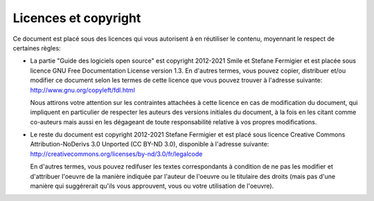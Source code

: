 Licences et copyright
=====================

Ce document est placé sous des licences qui vous autorisent à en réutiliser le contenu, moyennant le respect de certaines règles:

- La partie "Guide des logiciels open source" est copyright 2012-2021 Smile et Stefane Fermigier et est placée sous licence GNU Free Documentation License version 1.3. En d'autres termes, vous pouvez copier, distribuer et/ou modifier ce document selon les termes de cette licence que vous pouvez trouver à l'adresse suivante: http://www.gnu.org/copyleft/fdl.html

  Nous attirons votre attention sur les contraintes attachées à cette licence en cas de modification du document, qui impliquent en particulier de respecter les auteurs des versions initiales du document, à la fois en les citant comme co-auteurs mais aussi en les dégageant de toute responsabilité relative à vos propres modifications.

- Le reste du document est copyright 2012-2021 Stefane Fermigier et est placé sous licence Creative Commons Attribution-NoDerivs 3.0 Unported (CC BY-ND 3.0), disponible à l'adresse suivante: http://creativecommons.org/licenses/by-nd/3.0/fr/legalcode

  En d'autres termes, vous pouvez redifuser les textes correspondants à condition de ne pas les modifier et d'attribuer l'oeuvre de la manière indiquée par l'auteur de l'oeuvre ou le titulaire des droits (mais pas d'une manière qui suggérerait qu'ils vous approuvent, vous ou votre utilisation de l'oeuvre).
